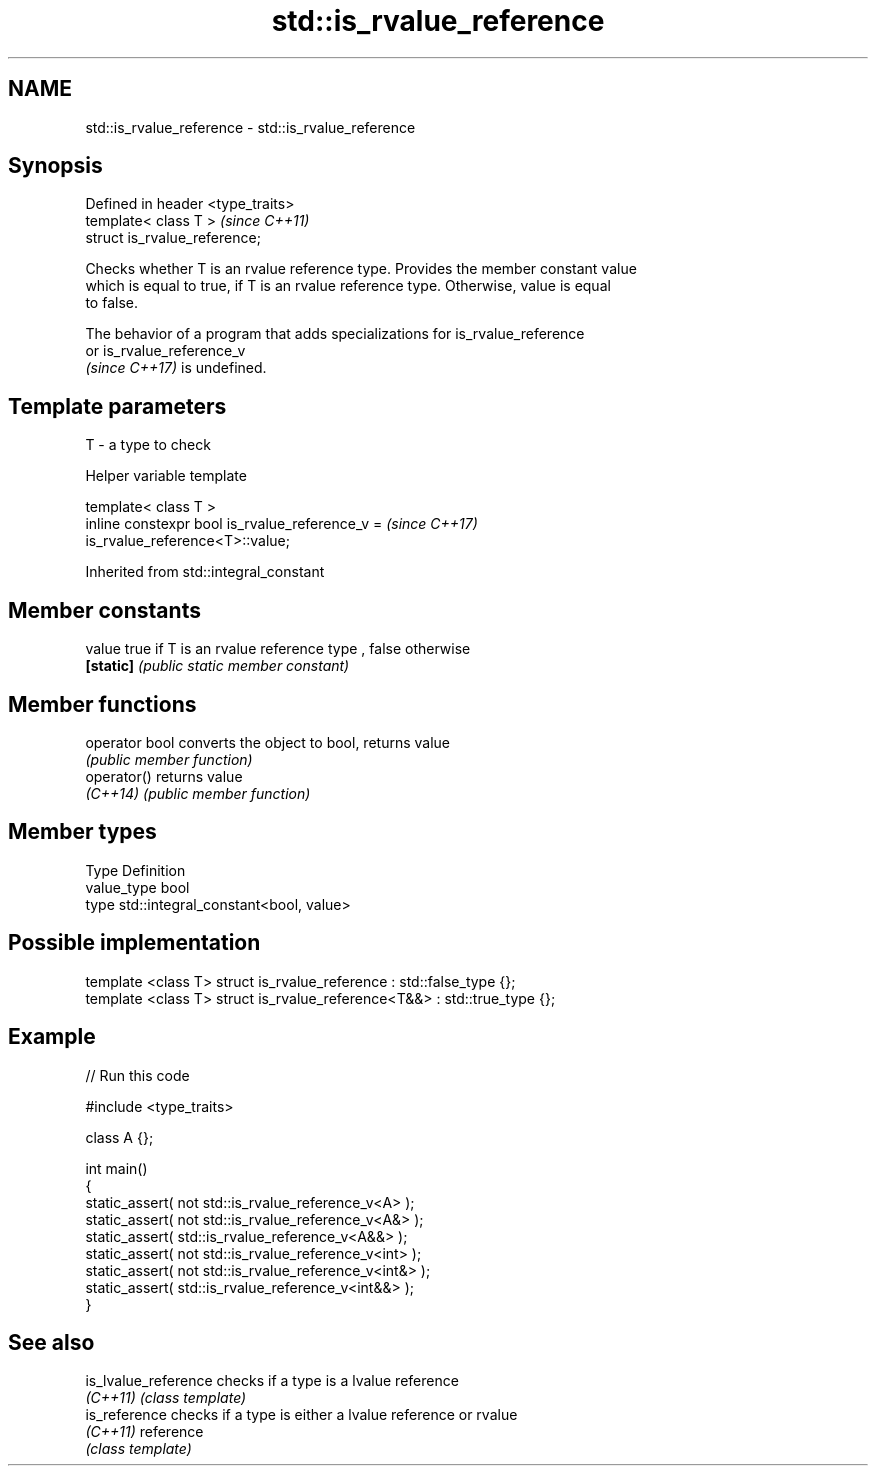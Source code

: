 .TH std::is_rvalue_reference 3 "2022.07.31" "http://cppreference.com" "C++ Standard Libary"
.SH NAME
std::is_rvalue_reference \- std::is_rvalue_reference

.SH Synopsis
   Defined in header <type_traits>
   template< class T >              \fI(since C++11)\fP
   struct is_rvalue_reference;

   Checks whether T is an rvalue reference type. Provides the member constant value
   which is equal to true, if T is an rvalue reference type. Otherwise, value is equal
   to false.

   The behavior of a program that adds specializations for is_rvalue_reference
   or is_rvalue_reference_v
   \fI(since C++17)\fP is undefined.

.SH Template parameters

   T - a type to check

  Helper variable template

   template< class T >
   inline constexpr bool is_rvalue_reference_v =                          \fI(since C++17)\fP
   is_rvalue_reference<T>::value;

Inherited from std::integral_constant

.SH Member constants

   value    true if T is an rvalue reference type , false otherwise
   \fB[static]\fP \fI(public static member constant)\fP

.SH Member functions

   operator bool converts the object to bool, returns value
                 \fI(public member function)\fP
   operator()    returns value
   \fI(C++14)\fP       \fI(public member function)\fP

.SH Member types

   Type       Definition
   value_type bool
   type       std::integral_constant<bool, value>

.SH Possible implementation

   template <class T> struct is_rvalue_reference      : std::false_type {};
   template <class T> struct is_rvalue_reference<T&&> : std::true_type {};

.SH Example


// Run this code

 #include <type_traits>

 class A {};

 int main()
 {
     static_assert( not std::is_rvalue_reference_v<A> );
     static_assert( not std::is_rvalue_reference_v<A&> );
     static_assert(     std::is_rvalue_reference_v<A&&> );
     static_assert( not std::is_rvalue_reference_v<int> );
     static_assert( not std::is_rvalue_reference_v<int&> );
     static_assert(     std::is_rvalue_reference_v<int&&> );
 }

.SH See also

   is_lvalue_reference checks if a type is a lvalue reference
   \fI(C++11)\fP             \fI(class template)\fP
   is_reference        checks if a type is either a lvalue reference or rvalue
   \fI(C++11)\fP             reference
                       \fI(class template)\fP
